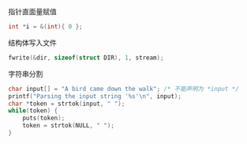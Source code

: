 指针直面量赋值
#+BEGIN_SRC c
int *i = &(int){ 0 };
#+END_SRC


结构体写入文件
#+BEGIN_SRC c
fwrite(&dir, sizeof(struct DIR), 1, stream);
#+END_SRC

字符串分割 
#+BEGIN_SRC c
  char input[] = "A bird came down the walk"; /* 不能声明为 *input */
  printf("Parsing the input string '%s'\n", input);
  char *token = strtok(input, " ");
  while(token) {
      puts(token);
      token = strtok(NULL, " ");
  }
#+END_SRC

